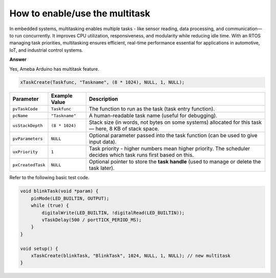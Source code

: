 .. tags:: multitask, thread, task

How to enable/use the multitask
===============================

In embedded systems, multitasking enables multiple tasks - like sensor reading, data processing, and communication—to run concurrently. It improves CPU utilization, responsiveness, and modularity while reducing idle time. With an RTOS managing task priorities, multitasking ensures efficient, real-time performance essential for applications in automotive, IoT, and industrial control systems.

**Answer**

Yes, Ameba Arduino has multitask feature.

.. code-block:: c++

    xTaskCreate(Taskfunc, "Taskname", (8 * 1024), NULL, 1, NULL);

+--------------------+----------------+-----------------------------------------------------------------------------------------------------------------+
| Parameter          | Example Value  | Description                                                                                                     |
+====================+================+=================================================================================================================+
| ``pvTaskCode``     | ``Taskfunc``   | The function to run as the task (task entry function).                                                          |
+--------------------+----------------+-----------------------------------------------------------------------------------------------------------------+
| ``pcName``         | ``"Taskname"`` | A human-readable task name (useful for debugging).                                                              |
+--------------------+----------------+-----------------------------------------------------------------------------------------------------------------+
| ``usStackDepth``   | ``(8 * 1024)`` | Stack size (in words, not bytes on some systems) allocated for this task — here, 8 KB of stack space.           |
+--------------------+----------------+-----------------------------------------------------------------------------------------------------------------+
| ``pvParameters``   | ``NULL``       | Optional parameter passed into the task function (can be used to give input data).                              |
+--------------------+----------------+-----------------------------------------------------------------------------------------------------------------+
| ``uxPriority``     | ``1``          | Task priority - higher numbers mean higher priority. The scheduler decides which task runs first based on this. |
+--------------------+----------------+-----------------------------------------------------------------------------------------------------------------+
| ``pxCreatedTask``  | ``NULL``       | Optional pointer to store the **task handle** (used to manage or delete the task later).                        |
+--------------------+----------------+-----------------------------------------------------------------------------------------------------------------+

Refer to the following basic test code.

.. code-block:: c++

    void blinkTask(void *param) {
        pinMode(LED_BUILTIN, OUTPUT);
        while (true) {
            digitalWrite(LED_BUILTIN, !digitalRead(LED_BUILTIN));
            vTaskDelay(500 / portTICK_PERIOD_MS);
        }
    }

    void setup() {
        xTaskCreate(blinkTask, "BlinkTask", 1024, NULL, 1, NULL); // new multitask
    }
